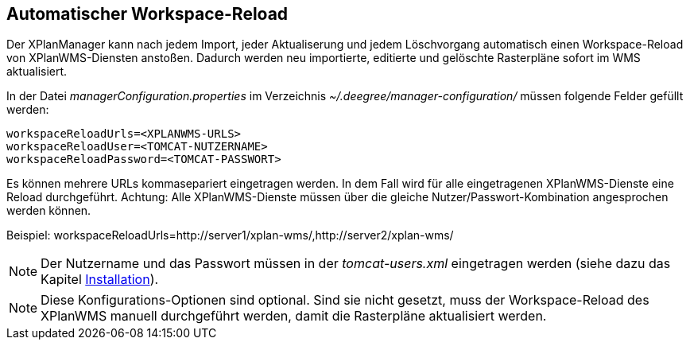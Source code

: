 == Automatischer Workspace-Reload


Der XPlanManager kann nach jedem Import, jeder Aktualiserung und jedem
Löschvorgang automatisch einen Workspace-Reload von XPlanWMS-Diensten
anstoßen. Dadurch werden neu importierte, editierte und gelöschte
Rasterpläne sofort im WMS aktualisiert.

In der Datei _managerConfiguration.properties_ im Verzeichnis
_~/.deegree/manager-configuration/_ müssen folgende Felder gefüllt
werden:

----
workspaceReloadUrls=<XPLANWMS-URLS>
workspaceReloadUser=<TOMCAT-NUTZERNAME>
workspaceReloadPassword=<TOMCAT-PASSWORT>
----

Es können mehrere URLs kommasepariert eingetragen werden. In dem Fall
wird für alle eingetragenen XPlanWMS-Dienste eine Reload durchgeführt.
Achtung: Alle XPlanWMS-Dienste müssen über die gleiche
Nutzer/Passwort-Kombination angesprochen werden können.

Beispiel:
workspaceReloadUrls=http://server1/xplan-wms/,http://server2/xplan-wms/



NOTE: Der Nutzername und das Passwort müssen in der _tomcat-users.xml_
eingetragen werden (siehe dazu das Kapitel link:install_config.adoc[Installation]).




NOTE: Diese Konfigurations-Optionen sind optional. Sind sie nicht gesetzt,
muss der Workspace-Reload des XPlanWMS manuell durchgeführt werden,
damit die Rasterpläne aktualisiert werden.

